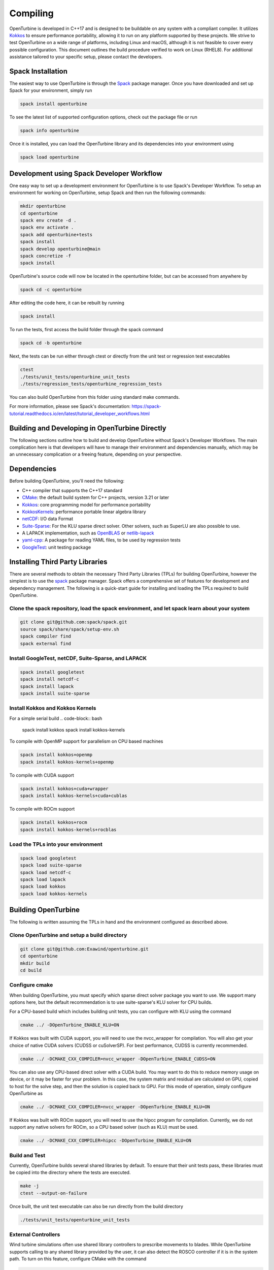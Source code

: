 Compiling
=========

OpenTurbine is developed in C++17 and is designed to be buildable on any system with a compliant compiler.
It utilizes `Kokkos <https://github.com/kokkos/kokkos>`_ to ensure performance portability, allowing it to run on any platform supported by these projects.
We strive to test OpenTurbine on a wide range of platforms, including Linux and macOS, although it is not feasible to cover every possible configuration.
This document outlines the build procedure verified to work on Linux (RHEL8).
For additional assistance tailored to your specific setup, please contact the developers.

Spack Installation
------------------

The easiest way to use OpenTurbine is through the `Spack <https://spack.io/>`_ package manager.
Once you have downloaded and set up Spack for your environment, simply run

.. code-block:: bash

    spack install openturbine

To see the latest list of supported configuration options, check out the package file or run

.. code-block:: bash

    spack info openturbine

Once it is installed, you can load the OpenTurbine library and its dependencies into your environment using

.. code-block:: bash

    spack load openturbine

Development using Spack Developer Workflow
------------------------------------------

One easy way to set up a development environment for OpenTurbine is to use Spack's Developer Workflow.
To setup an environment for working on OpenTurbine, setup Spack and then run the following commands:

.. code-block:: bash

    mkdir openturbine
    cd openturbine
    spack env create -d .
    spack env activate .
    spack add openturbine+tests
    spack install
    spack develop openturbine@main
    spack concretize -f
    spack install

OpenTurbine's source code will now be located in the openturbine folder, but can be accessed from anywhere by

.. code-block:: bash

    spack cd -c openturbine

After editing the code here, it can be rebuilt by running

.. code-block:: bash

    spack install

To run the tests, first access the build folder through the spack command

.. code-block:: bash

    spack cd -b openturbine

Next, the tests can be run either through ctest or directly from the unit test or regression test executables

.. code-block:: bash

    ctest
    ./tests/unit_tests/openturbine_unit_tests
    ./tests/regression_tests/openturbine_regression_tests

You can also build OpenTurbine from this folder using standard make commands.

For more information, please see Spack's documentation:
https://spack-tutorial.readthedocs.io/en/latest/tutorial_developer_workflows.html

Building and Developing in OpenTurbine Directly
-----------------------------------------------

The following sections outline how to build and develop OpenTurbine without Spack's Developer Workflows.
The main complication here is that developers will have to manage their environment and dependencies manually, which may be an unnecessary complication or a freeing feature, depending on your perspective.

Dependencies
------------

Before building OpenTurbine, you'll need the following:

- C++ compiler that supports the C++17 standard
- `CMake <https://cmake.org/>`_: the default build system for C++ projects, version 3.21 or later
- `Kokkos <https://github.com/kokkos/kokkos>`_: core programming model for performance portability
- `KokkosKernels <https://github.com/kokkos/kokkoskernels>`_: performance portable linear algebra library
- `netCDF <https://github.com/Unidata/netcdf-c>`_: I/O data Format
- `Suite-Sparse <https://github.com/DrTimothyAldenDavis/SuiteSparse>`_: For the KLU sparse direct solver.  Other solvers, such as SuperLU are also possible to use.
- A LAPACK implementation, such as `OpenBLAS <https://github.com/OpenMathLib/OpenBLAS>`_ or `netlib-lapack <https://github.com/Reference-LAPACK/lapack>`_
- `yaml-cpp <https://github.com/jbeder/yaml-cpp>`_: A package for reading YAML files, to be used by regression tests
- `GoogleTest <https://github.com/google/googletest>`_: unit testing package

Installing Third Party Libraries
--------------------------------

There are several methods to obtain the necessary Third Party Libraries (TPLs) for building OpenTurbine, however the simplest is to use the `spack <https://spack.io/>`_ package manager.
Spack offers a comprehensive set of features for development and dependency management.
The following is a quick-start guide for installing and loading the TPLs required to build OpenTurbine.

Clone the spack repository, load the spack environment, and let spack learn about your system
~~~~~~~~~~~~~~~~~~~~~~~~~~~~~~~~~~~~~~~~~~~~~~~~~~~~~~~~~~~~~~~~~~~~~~~~~~~~~~~~~~~~~~~~~~~~~~~~

.. code-block:: bash

    git clone git@github.com:spack/spack.git
    source spack/share/spack/setup-env.sh
    spack compiler find
    spack external find

Install GoogleTest, netCDF, Suite-Sparse, and LAPACK
~~~~~~~~~~~~~~~~~~~~~~~~~~~~~~~~~~~~~~~~~~~~~~~~~~~~

.. code-block:: bash

    spack install googletest
    spack install netcdf-c
    spack install lapack
    spack install suite-sparse

Install Kokkos and Kokkos Kernels
~~~~~~~~~~~~~~~~~~~~~~~~~~~~~~~~~

For a simple serial build
.. code-block:: bash

    spack install kokkos
    spack install kokkos-kernels


To compile with OpenMP support for parallelism on CPU based machines

.. code-block:: bash

    spack install kokkos+openmp
    spack install kokkos-kernels+openmp

To compile with CUDA support

.. code-block:: bash

    spack install kokkos+cuda+wrapper
    spack install kokkos-kernels+cuda+cublas

To compile with ROCm support

.. code-block:: bash

    spack install kokkos+rocm
    spack install kokkos-kernels+rocblas

Load the TPLs into your environment
~~~~~~~~~~~~~~~~~~~~~~~~~~~~~~~~~~~

.. code-block:: bash

    spack load googletest
    spack load suite-sparse
    spack load netcdf-c
    spack load lapack
    spack load kokkos
    spack load kokkos-kernels

Building OpenTurbine
--------------------

The following is written assuming the TPLs in hand and the environment configured as described above.

Clone OpenTurbine and setup a build directory
~~~~~~~~~~~~~~~~~~~~~~~~~~~~~~~~~~~~~~~~~~~~~

.. code-block:: bash

    git clone git@github.com:Exawind/openturbine.git
    cd openturbine
    mkdir build
    cd build

Configure cmake
~~~~~~~~~~~~~~~

When building OpenTurbine, you must specify which sparse direct solver package you want to use.
We support many options here, but the default recommendation is to use suite-sparse's KLU solver for CPU builds.

For a CPU-based build which includes building unit tests, you can configure with KLU using the command

.. code-block:: bash

    cmake ../ -DOpenTurbine_ENABLE_KLU=ON

If Kokkos was built with CUDA support, you will need to use the nvcc_wrapper for compilation.
You will also get your choice of native CUDA solvers (CUDSS or cuSolverSP).
For best performance, CUDSS is currently recommended.

.. code-block:: bash

    cmake ../ -DCMAKE_CXX_COMPILER=nvcc_wrapper -DOpenTurbine_ENABLE_CUDSS=ON

You can also use any CPU-based direct solver with a CUDA build.
You may want to do this to reduce memory usage on device, or it may be faster for your problem.
In this case, the system matrix and residual are calculated on GPU, copied to host for the solve step, and then the solution is copied back to GPU.
For this mode of operation, simply configure OpenTurbine as

.. code-block:: bash

    cmake ../ -DCMAKE_CXX_COMPILER=nvcc_wrapper -DOpenTurbine_ENABLE_KLU=ON

If Kokkos was built with ROCm support, you will need to use the hipcc program for compilation.
Currently, we do not support any native solvers for ROCm, so a CPU based solver (such as KLU) must be used.

.. code-block:: bash

    cmake ../ -DCMAKE_CXX_COMPILER=hipcc -DOpenTurbine_ENABLE_KLU=ON

Build and Test
~~~~~~~~~~~~~~

Currently, OpenTurbine builds several shared libraries by default.
To ensure that their unit tests pass, these libraries must be copied into the directory where the tests are executed.

.. code-block:: bash

    make -j
    ctest --output-on-failure

Once built, the unit test executable can also be run directly from the build directory

.. code-block:: bash

    ./tests/unit_tests/openturbine_unit_tests

External Controllers
~~~~~~~~~~~~~~~~~~~~

Wind turbine simulations often use shared library controllers to prescribe movements to blades.
While OpenTurbine supports calling to any shared library provided by the user, it can also detect the ROSCO controller if it is in the system path.
To turn on this feature, configure CMake with the command

.. code-block:: bash

    cmake ../ -DOpenTurbine_ENABLE_ROSCO_CONTROLLER=ON

This option will define the convenience global variable `OpenTurbine_ROSCO_LIBRARY`, which is a string containing the location of the ROSCO library and can be used to initiaize OpenTurbine's controller wrapper.

Similarly, OpenTurbine can call to OpenFAST's AeroDyn module as a shared library to provide an aerodynamic inflow model.
To find this library, if it is in the system path, configure OpenTurbine with the command

.. code-block:: bash

    cmake ../ -DOpenTurbine_ENABLE_OPENFAST_ADI=ON

This option will define the convenience global variable `OpenTurbine_ADI_LIBRARY`, which is a string containing the location of the AeroDyn library, which can be used to initialize OpenTurbine's AeroDyn inflow wrapper.

Build Options
-------------

OpenTurbine has several build options which can be set either when running
CMake from the command line or through a GUI such as ccmake.

- ``OpenTurbine_ENABLE_CLANG_TIDY`` enables the Clang-Tidy static analysis tool
- ``OpenTurbine_ENABLE_COVERAGE`` enables code coverage analysis using gcov
- ``OpenTurbine_ENABLE_CPPCHECK`` enables the CppCheck static analysis tool
- ``OpenTurbine_ENABLE_IPO`` enables link time optimization
- ``OpenTurbine_ENABLE_PCH`` builds precompiled headers to potentially decrease compilation time
- ``OpenTurbine_ENABLE_SANITIZER_ADDRESS`` enables the address sanitizer runtime analysis tool
- ``OpenTurbine_ENABLE_SANITIZER_LEAK`` enables the leak sanitizer runtime analysis tool
- ``OpenTurbine_ENABLE_SANITIZER_MEMORY`` enables the memory sanitizer runtime analysis tool
- ``OpenTurbine_ENABLE_SANITIZER_THREAD`` enables the thread sanitizer runtime analysis tool
- ``OpenTurbine_ENABLE_SANITIZER_UNDEFINED`` enables the undefined behavior sanitizer runtime analysis tool
- ``OpenTurbine_ENABLE_TESTS`` builds OpenTurbine's test suite
- ``OpenTurbine_ENABLE_UNITY_BUILD`` uses unity builds to potentially decrease compilation time
- ``OpenTurbine_WRITE_OUTPUTS`` builds OpenTurbine with VTK support for visualization in tests. Will need the VTK TPL to be properly configured
- ``OpenTurbine_WARNINGS_AS_ERRORS`` treats warnings as errors, including warnings from static analysis tools
- ``OpenTurbine_ENABLE_KLU`` builds OpenTurbine with support for Suite-Sparse's KLU solver; in our experience, this is solver is fast and robust for many of our problems.
- ``OpenTurbine_ENABLE_UMFPACK`` builds OpenTurbine with support for Suite-Sparse's UMFPACK solver.
- ``OpenTurbine_ENABLE_SUPERLU`` builds OpenTurbine with support forthe  SuperLU solver
- ``OpenTurbine_ENABLE_SUPERLU_MT`` builds OpenTurbine with support for SuperLU-mt, a threaded version of SuperLU which may be configured to run in parallel on CPU.
- ``OpenTurbine_ENABLE_MKL`` builds OpenTurbine with MKL's sparse direct solver, which can take advantage
  of multiple threads to run in parallel on CPU.
- ``OpenTurbine_ENABLE_CUDSS`` builds OpenTurbine with CUDSS, the next generation sparse direct solver of CUDA; still in pre-release at the time of writing, it is the preferred CUDA based solver if the platform supports it.
- ``OpenTurbine_ENABLE_CUSOLVERSP`` builds OpenTurbine with the cuSolver-sp sparse direct solver.
- ``OpenTurbine_ENABLE_ROSCO_CONTROLLER`` detects the ROSCO controller shared library and defines the `OpenTurbine_ROSCO_LIBRARY` variable
- ``OpenTurbine_ENABLE_OPENFAST_ADI`` detects the OpenFAST AeroDyn shared library and defines the `OpenTurbine_ADI_LIBRARY` variable
